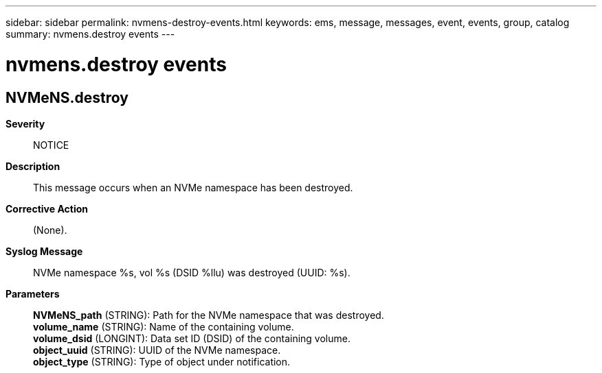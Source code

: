 ---
sidebar: sidebar
permalink: nvmens-destroy-events.html
keywords: ems, message, messages, event, events, group, catalog
summary: nvmens.destroy events
---

= nvmens.destroy events
:toclevels: 1
:hardbreaks:
:nofooter:
:icons: font
:linkattrs:
:imagesdir: ./media/

== NVMeNS.destroy
*Severity*::
NOTICE
*Description*::
This message occurs when an NVMe namespace has been destroyed.
*Corrective Action*::
(None).
*Syslog Message*::
NVMe namespace %s, vol %s (DSID %llu) was destroyed (UUID: %s).
*Parameters*::
*NVMeNS_path* (STRING): Path for the NVMe namespace that was destroyed.
*volume_name* (STRING): Name of the containing volume.
*volume_dsid* (LONGINT): Data set ID (DSID) of the containing volume.
*object_uuid* (STRING): UUID of the NVMe namespace.
*object_type* (STRING): Type of object under notification.
